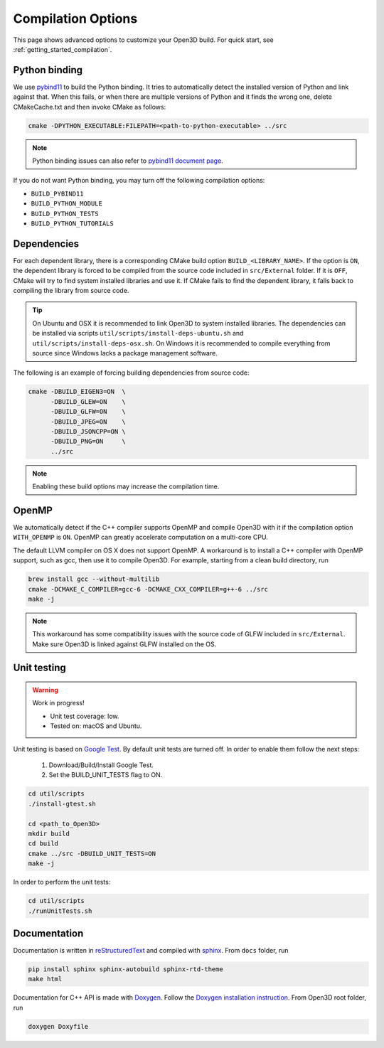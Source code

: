 .. _compilation:

Compilation Options
###################

This page shows advanced options to customize your Open3D build. For quick start, see :ref:`getting_started_compilation`.

.. _python_binding:

Python binding
==============

We use `pybind11 <https://github.com/pybind/pybind11>`_ to build the Python binding.
It tries to automatically detect the installed version of Python and link against that.
When this fails, or when there are multiple versions of Python and it finds the wrong one, delete CMakeCache.txt and then invoke CMake as follows:

.. code-block:: bash

    cmake -DPYTHON_EXECUTABLE:FILEPATH=<path-to-python-executable> ../src

.. Note:: Python binding issues can also refer to `pybind11 document page <http://pybind11.readthedocs.io/en/stable/faq.html>`_.

If you do not want Python binding, you may turn off the following compilation options:

- ``BUILD_PYBIND11``
- ``BUILD_PYTHON_MODULE``
- ``BUILD_PYTHON_TESTS``
- ``BUILD_PYTHON_TUTORIALS``

Dependencies
============

For each dependent library, there is a corresponding CMake build option ``BUILD_<LIBRARY_NAME>``. If the option is ``ON``, the dependent library is forced to be compiled from the source code included in ``src/External`` folder. If it is ``OFF``, CMake will try to find system installed libraries and use it. If CMake fails to find the dependent library, it falls back to compiling the library from source code.

.. tip:: On Ubuntu and OSX it is recommended to link Open3D to system installed libraries. The dependencies can be installed via scripts ``util/scripts/install-deps-ubuntu.sh`` and ``util/scripts/install-deps-osx.sh``. On Windows it is recommended to compile everything from source since Windows lacks a package management software.

The following is an example of forcing building dependencies from source code:

.. code-block:: bash

    cmake -DBUILD_EIGEN3=ON  \
          -DBUILD_GLEW=ON    \
          -DBUILD_GLFW=ON    \
          -DBUILD_JPEG=ON    \
          -DBUILD_JSONCPP=ON \
          -DBUILD_PNG=ON     \
          ../src

.. note:: Enabling these build options may increase the compilation time.

OpenMP
======

We automatically detect if the C++ compiler supports OpenMP and compile Open3D with it if the compilation option ``WITH_OPENMP`` is ``ON``.
OpenMP can greatly accelerate computation on a multi-core CPU.

The default LLVM compiler on OS X does not support OpenMP.
A workaround is to install a C++ compiler with OpenMP support, such as gcc, then use it to compile Open3D.
For example, starting from a clean build directory, run

.. code-block:: bash

    brew install gcc --without-multilib
    cmake -DCMAKE_C_COMPILER=gcc-6 -DCMAKE_CXX_COMPILER=g++-6 ../src
    make -j

.. note:: This workaround has some compatibility issues with the source code of GLFW included in ``src/External``.
          Make sure Open3D is linked against GLFW installed on the OS.

Unit testing
============

.. warning:: Work in progress!

    - Unit test coverage: low.
    - Tested on: macOS and Ubuntu.

Unit testing is based on `Google Test <https://github.com/google/googletest>`_.
By default unit tests are turned off. In order to enable them follow the next steps:

    1. Download/Build/Install Google Test.
    2. Set the BUILD_UNIT_TESTS flag to ON.

.. code-block:: bash

    cd util/scripts
    ./install-gtest.sh

    cd <path_to_Open3D>
    mkdir build
    cd build
    cmake ../src -DBUILD_UNIT_TESTS=ON
    make -j

In order to perform the unit tests:

.. code-block:: bash

    cd util/scripts
    ./runUnitTests.sh

Documentation
=============

Documentation is written in `reStructuredText <http://www.sphinx-doc.org/en/stable/rest.html>`_ and compiled with `sphinx <http://www.sphinx-doc.org/>`_.
From ``docs`` folder, run

.. code-block:: bash

    pip install sphinx sphinx-autobuild sphinx-rtd-theme
    make html

Documentation for C++ API is made with `Doxygen <http://www.stack.nl/~dimitri/doxygen/>`_.
Follow the `Doxygen installation instruction <http://www.stack.nl/~dimitri/doxygen/manual/install.html>`_.
From Open3D root folder, run

.. code-block:: bash

    doxygen Doxyfile
